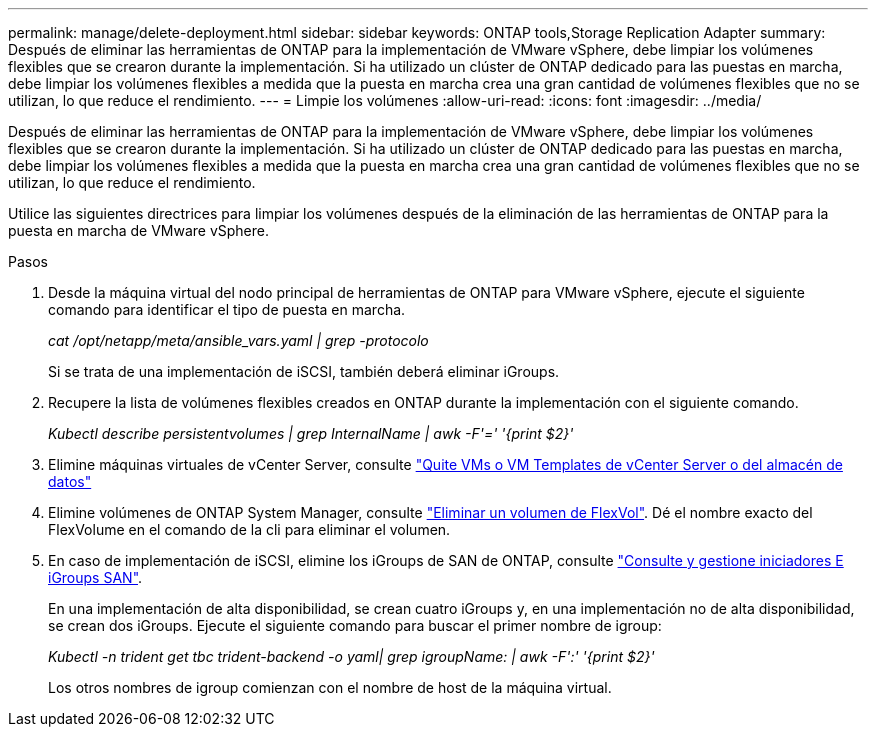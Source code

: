 ---
permalink: manage/delete-deployment.html 
sidebar: sidebar 
keywords: ONTAP tools,Storage Replication Adapter 
summary: Después de eliminar las herramientas de ONTAP para la implementación de VMware vSphere, debe limpiar los volúmenes flexibles que se crearon durante la implementación. Si ha utilizado un clúster de ONTAP dedicado para las puestas en marcha, debe limpiar los volúmenes flexibles a medida que la puesta en marcha crea una gran cantidad de volúmenes flexibles que no se utilizan, lo que reduce el rendimiento. 
---
= Limpie los volúmenes
:allow-uri-read: 
:icons: font
:imagesdir: ../media/


[role="lead"]
Después de eliminar las herramientas de ONTAP para la implementación de VMware vSphere, debe limpiar los volúmenes flexibles que se crearon durante la implementación. Si ha utilizado un clúster de ONTAP dedicado para las puestas en marcha, debe limpiar los volúmenes flexibles a medida que la puesta en marcha crea una gran cantidad de volúmenes flexibles que no se utilizan, lo que reduce el rendimiento.

Utilice las siguientes directrices para limpiar los volúmenes después de la eliminación de las herramientas de ONTAP para la puesta en marcha de VMware vSphere.

.Pasos
. Desde la máquina virtual del nodo principal de herramientas de ONTAP para VMware vSphere, ejecute el siguiente comando para identificar el tipo de puesta en marcha.
+
_cat /opt/netapp/meta/ansible_vars.yaml | grep -protocolo_

+
Si se trata de una implementación de iSCSI, también deberá eliminar iGroups.

. Recupere la lista de volúmenes flexibles creados en ONTAP durante la implementación con el siguiente comando.
+
_Kubectl describe persistentvolumes | grep InternalName | awk -F'=' '{print $2}'_

. Elimine máquinas virtuales de vCenter Server, consulte https://docs.vmware.com/en/VMware-vSphere/7.0/com.vmware.vsphere.vm_admin.doc/GUID-27E53D26-F13F-4F94-8866-9C6CFA40471C.html["Quite VMs o VM Templates de vCenter Server o del almacén de datos"]
. Elimine volúmenes de ONTAP System Manager, consulte https://docs.netapp.com/us-en/ontap/volumes/delete-flexvol-task.html["Eliminar un volumen de FlexVol"]. Dé el nombre exacto del FlexVolume en el comando de la cli para eliminar el volumen.
. En caso de implementación de iSCSI, elimine los iGroups de SAN de ONTAP, consulte https://docs.netapp.com/us-en/ontap/san-admin/manage-san-initiators-task.html["Consulte y gestione iniciadores E iGroups SAN"].
+
En una implementación de alta disponibilidad, se crean cuatro iGroups y, en una implementación no de alta disponibilidad, se crean dos iGroups.
Ejecute el siguiente comando para buscar el primer nombre de igroup:

+
_Kubectl -n trident get tbc trident-backend -o yaml| grep igroupName: | awk -F':' '{print $2}'_

+
Los otros nombres de igroup comienzan con el nombre de host de la máquina virtual.


